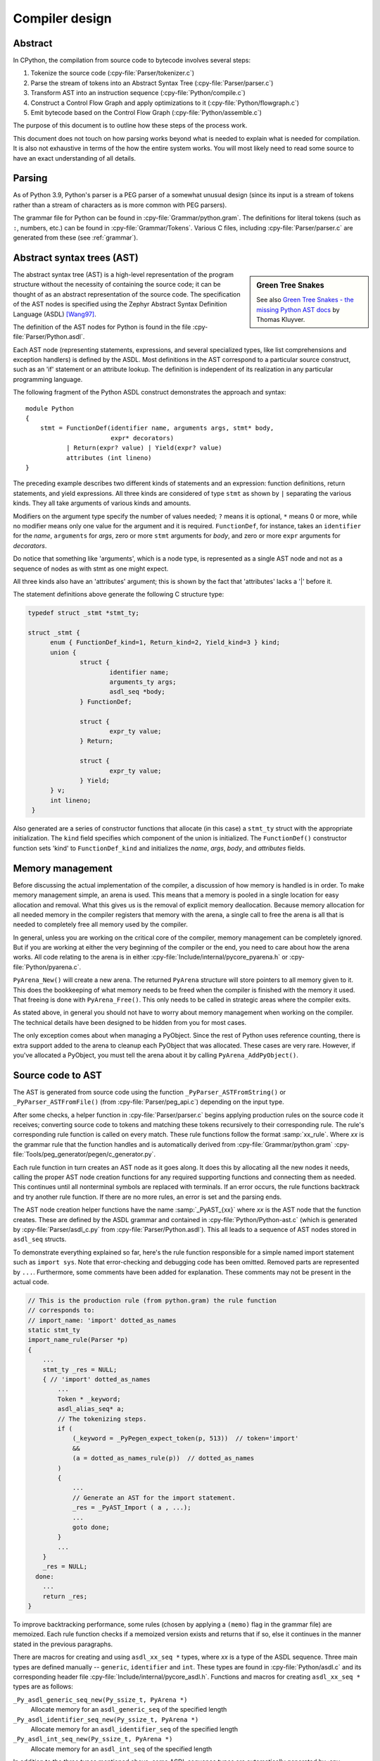.. _compiler:

===============
Compiler design
===============

.. highlight:: none

Abstract
========

In CPython, the compilation from source code to bytecode involves several steps:

1. Tokenize the source code (:cpy-file:`Parser/tokenizer.c`)
2. Parse the stream of tokens into an Abstract Syntax Tree
   (:cpy-file:`Parser/parser.c`)
3. Transform AST into an instruction sequence (:cpy-file:`Python/compile.c`)
4. Construct a Control Flow Graph and apply optimizations to it (:cpy-file:`Python/flowgraph.c`)
5. Emit bytecode based on the Control Flow Graph (:cpy-file:`Python/assemble.c`)

The purpose of this document is to outline how these steps of the process work.

This document does not touch on how parsing works beyond what is needed
to explain what is needed for compilation.  It is also not exhaustive
in terms of the how the entire system works.  You will most likely need
to read some source to have an exact understanding of all details.


Parsing
=======

As of Python 3.9, Python's parser is a PEG parser of a somewhat
unusual design (since its input is a stream of tokens rather than a
stream of characters as is more common with PEG parsers).

The grammar file for Python can be found in
:cpy-file:`Grammar/python.gram`.  The definitions for literal tokens
(such as ``:``, numbers, etc.) can be found in :cpy-file:`Grammar/Tokens`.
Various C files, including :cpy-file:`Parser/parser.c` are generated from
these (see :ref:`grammar`).


Abstract syntax trees (AST)
===========================

.. _compiler-ast-trees:

.. sidebar:: Green Tree Snakes

   See also `Green Tree Snakes - the missing Python AST docs
   <https://greentreesnakes.readthedocs.io/en/latest/>`_ by Thomas Kluyver.

The abstract syntax tree (AST) is a high-level representation of the
program structure without the necessity of containing the source code;
it can be thought of as an abstract representation of the source code.  The
specification of the AST nodes is specified using the Zephyr Abstract
Syntax Definition Language (ASDL) [Wang97]_.

The definition of the AST nodes for Python is found in the file
:cpy-file:`Parser/Python.asdl`.

Each AST node (representing statements, expressions, and several
specialized types, like list comprehensions and exception handlers) is
defined by the ASDL.  Most definitions in the AST correspond to a
particular source construct, such as an 'if' statement or an attribute
lookup.  The definition is independent of its realization in any
particular programming language.

The following fragment of the Python ASDL construct demonstrates the
approach and syntax::

   module Python
   {
       stmt = FunctionDef(identifier name, arguments args, stmt* body,
                          expr* decorators)
              | Return(expr? value) | Yield(expr? value)
              attributes (int lineno)
   }

The preceding example describes two different kinds of statements and an
expression: function definitions, return statements, and yield expressions.
All three kinds are considered of type ``stmt`` as shown by ``|`` separating
the various kinds.  They all take arguments of various kinds and amounts.

Modifiers on the argument type specify the number of values needed; ``?``
means it is optional, ``*`` means 0 or more, while no modifier means only one
value for the argument and it is required.  ``FunctionDef``, for instance,
takes an ``identifier`` for the *name*, ``arguments`` for *args*, zero or more
``stmt`` arguments for *body*, and zero or more ``expr`` arguments for
*decorators*.

Do notice that something like 'arguments', which is a node type, is
represented as a single AST node and not as a sequence of nodes as with
stmt as one might expect.

All three kinds also have an 'attributes' argument; this is shown by the
fact that 'attributes' lacks a '|' before it.

The statement definitions above generate the following C structure type:

.. code-block:: c

  typedef struct _stmt *stmt_ty;

  struct _stmt {
        enum { FunctionDef_kind=1, Return_kind=2, Yield_kind=3 } kind;
        union {
                struct {
                        identifier name;
                        arguments_ty args;
                        asdl_seq *body;
                } FunctionDef;

                struct {
                        expr_ty value;
                } Return;

                struct {
                        expr_ty value;
                } Yield;
        } v;
        int lineno;
   }

Also generated are a series of constructor functions that allocate (in
this case) a ``stmt_ty`` struct with the appropriate initialization.  The
``kind`` field specifies which component of the union is initialized.  The
``FunctionDef()`` constructor function sets 'kind' to ``FunctionDef_kind`` and
initializes the *name*, *args*, *body*, and *attributes* fields.


Memory management
=================

Before discussing the actual implementation of the compiler, a discussion of
how memory is handled is in order.  To make memory management simple, an arena
is used.  This means that a memory is pooled in a single location for easy
allocation and removal.  What this gives us is the removal of explicit memory
deallocation.  Because memory allocation for all needed memory in the compiler
registers that memory with the arena, a single call to free the arena is all
that is needed to completely free all memory used by the compiler.

In general, unless you are working on the critical core of the compiler, memory
management can be completely ignored.  But if you are working at either the
very beginning of the compiler or the end, you need to care about how the arena
works.  All code relating to the arena is in either
:cpy-file:`Include/internal/pycore_pyarena.h` or :cpy-file:`Python/pyarena.c`.

``PyArena_New()`` will create a new arena.  The returned ``PyArena`` structure
will store pointers to all memory given to it.  This does the bookkeeping of
what memory needs to be freed when the compiler is finished with the memory it
used. That freeing is done with ``PyArena_Free()``.  This only needs to be
called in strategic areas where the compiler exits.

As stated above, in general you should not have to worry about memory
management when working on the compiler.  The technical details have been
designed to be hidden from you for most cases.

The only exception comes about when managing a PyObject.  Since the rest
of Python uses reference counting, there is extra support added
to the arena to cleanup each PyObject that was allocated.  These cases
are very rare.  However, if you've allocated a PyObject, you must tell
the arena about it by calling ``PyArena_AddPyObject()``.


Source code to AST
==================

The AST is generated from source code using the function
``_PyParser_ASTFromString()`` or ``_PyParser_ASTFromFile()``
(from :cpy-file:`Parser/peg_api.c`) depending on the input type.

After some checks, a helper function in :cpy-file:`Parser/parser.c` begins applying
production rules on the source code it receives; converting source code to
tokens and matching these tokens recursively to their corresponding rule.  The
rule's corresponding rule function is called on every match.  These rule
functions follow the format :samp:`xx_rule`.  Where *xx* is the grammar rule
that the function handles and is automatically derived from
:cpy-file:`Grammar/python.gram`
:cpy-file:`Tools/peg_generator/pegen/c_generator.py`.

Each rule function in turn creates an AST node as it goes along.  It does this
by allocating all the new nodes it needs, calling the proper AST node creation
functions for any required supporting functions and connecting them as needed.
This continues until all nonterminal symbols are replaced with terminals.  If an
error occurs, the rule functions backtrack and try another rule function.  If
there are no more rules, an error is set and the parsing ends.

The AST node creation helper functions have the name :samp:`_PyAST_{xx}`
where *xx* is the AST node that the function creates.  These are defined by the
ASDL grammar and contained in :cpy-file:`Python/Python-ast.c` (which is
generated by :cpy-file:`Parser/asdl_c.py` from :cpy-file:`Parser/Python.asdl`).
This all leads to a sequence of AST nodes stored in ``asdl_seq`` structs.

To demonstrate everything explained so far, here's the
rule function responsible for a simple named import statement such as
``import sys``.  Note that error-checking and debugging code has been
omitted.  Removed parts are represented by ``...``.
Furthermore, some comments have been added for explanation.  These comments
may not be present in the actual code.

.. code-block:: c

   // This is the production rule (from python.gram) the rule function
   // corresponds to:
   // import_name: 'import' dotted_as_names
   static stmt_ty
   import_name_rule(Parser *p)
   {
       ...
       stmt_ty _res = NULL;
       { // 'import' dotted_as_names
           ...
           Token * _keyword;
           asdl_alias_seq* a;
           // The tokenizing steps.
           if (
               (_keyword = _PyPegen_expect_token(p, 513))  // token='import'
               &&
               (a = dotted_as_names_rule(p))  // dotted_as_names
           )
           {
               ...
               // Generate an AST for the import statement.
               _res = _PyAST_Import ( a , ...);
               ...
               goto done;
           }
           ...
       }
       _res = NULL;
     done:
       ...
       return _res;
   }


To improve backtracking performance, some rules (chosen by applying a
``(memo)`` flag in the grammar file) are memoized.  Each rule function checks if
a memoized version exists and returns that if so, else it continues in the
manner stated in the previous paragraphs.

There are macros for creating and using ``asdl_xx_seq *`` types, where *xx* is
a type of the ASDL sequence.  Three main types are defined
manually -- ``generic``, ``identifier`` and ``int``.  These types are found in
:cpy-file:`Python/asdl.c` and its corresponding header file
:cpy-file:`Include/internal/pycore_asdl.h`.  Functions and macros
for creating ``asdl_xx_seq *`` types are as follows:

``_Py_asdl_generic_seq_new(Py_ssize_t, PyArena *)``
        Allocate memory for an ``asdl_generic_seq`` of the specified length
``_Py_asdl_identifier_seq_new(Py_ssize_t, PyArena *)``
        Allocate memory for an ``asdl_identifier_seq`` of the specified length
``_Py_asdl_int_seq_new(Py_ssize_t, PyArena *)``
        Allocate memory for an ``asdl_int_seq`` of the specified length

In addition to the three types mentioned above, some ASDL sequence types are
automatically generated by :cpy-file:`Parser/asdl_c.py` and found in
:cpy-file:`Include/internal/pycore_ast.h`.  Macros for using both manually
defined and automatically generated ASDL sequence types are as follows:

``asdl_seq_GET(asdl_xx_seq *, int)``
        Get item held at a specific position in an ``asdl_xx_seq``
``asdl_seq_SET(asdl_xx_seq *, int, stmt_ty)``
        Set a specific index in an ``asdl_xx_seq`` to the specified value

Untyped counterparts exist for some of the typed macros.  These are useful
when a function needs to manipulate a generic ASDL sequence:

``asdl_seq_GET_UNTYPED(asdl_seq *, int)``
        Get item held at a specific position in an ``asdl_seq``
``asdl_seq_SET_UNTYPED(asdl_seq *, int, stmt_ty)``
        Set a specific index in an ``asdl_seq`` to the specified value
``asdl_seq_LEN(asdl_seq *)``
        Return the length of an ``asdl_seq`` or ``asdl_xx_seq``

Note that typed macros and functions are recommended over their untyped
counterparts.  Typed macros carry out checks in debug mode and aid
debugging errors caused by incorrectly casting from ``void *``.

If you are working with statements, you must also worry about keeping
track of what line number generated the statement.  Currently the line
number is passed as the last parameter to each ``stmt_ty`` function.

.. versionchanged:: 3.9
   The new PEG parser generates an AST directly without creating a
   parse tree. ``Python/ast.c`` is now only used to validate the AST for
   debugging purposes.

.. seealso:: :pep:`617` (PEP 617 -- New PEG parser for CPython)


Control flow graphs
===================

A *control flow graph* (often referenced by its acronym, CFG) is a
directed graph that models the flow of a program.  A node of a CFG is
not an individual bytecode instruction, but instead represents a
sequence of bytecode instructions that always execute sequentially.
Each node is called a *basic block* and must always execute from
start to finish, with a single entry point at the beginning and a
single exit point at the end.  If some bytecode instruction *a* needs
to jump to some other bytecode instruction *b*, then *a* must occur at
the end of its basic block, and *b* must occur at the start of its
basic block.

As an example, consider the following code snippet:

.. code-block:: Python

   if x < 10:
       f1()
       f2()
   else:
       g()
   end()

The ``x < 10`` guard is represented by its own basic block that
compares ``x`` with ``10`` and then ends in a conditional jump based on
the result of the comparison.  This conditional jump allows the block
to point to both the body of the ``if`` and the body of the ``else``.  The
``if`` basic block contains the ``f1()`` and ``f2()`` calls and points to
the ``end()`` basic block. The ``else`` basic block contains the ``g()``
call and similarly points to the ``end()`` block.

Note that more complex code in the guard, the ``if`` body, or the ``else``
body may be represented by multiple basic blocks. For instance,
short-circuiting boolean logic in a guard like ``if x or y:``
will produce one basic block that tests the truth value of ``x``
and then points both (1) to the start of the ``if`` body and (2) to
a different basic block that tests the truth value of y.

CFGs are usually one step away from final code output.  Code is directly
generated from the basic blocks (with jump targets adjusted based on the
output order) by doing a post-order depth-first search on the CFG
following the edges.


AST to CFG to bytecode
======================

With the AST created, the next step is to create the CFG. The first step
is to convert the AST to Python bytecode without having jump targets
resolved to specific offsets (this is calculated when the CFG goes to
final bytecode). Essentially, this transforms the AST into Python
bytecode with control flow represented by the edges of the CFG.

Conversion is done in two passes.  The first creates the namespace
(variables can be classified as local, free/cell for closures, or
global).  With that done, the second pass essentially flattens the CFG
into a list and calculates jump offsets for final output of bytecode.

The conversion process is initiated by a call to the function
``_PyAST_Compile()`` in :cpy-file:`Python/compile.c`.  This function does both
the conversion of the AST to a CFG and outputting final bytecode from the CFG.
The AST to CFG step is handled mostly by two functions called by
``_PyAST_Compile()``; ``_PySymtable_Build()`` and ``compiler_mod()``.
The former is in :cpy-file:`Python/symtable.c` while the latter is
:cpy-file:`Python/compile.c`.

``_PySymtable_Build()`` begins by entering the starting code block for the
AST (passed-in) and then calling the proper :samp:`symtable_visit_{xx}` function
(with *xx* being the AST node type).  Next, the AST tree is walked with
the various code blocks that delineate the reach of a local variable
as blocks are entered and exited using ``symtable_enter_block()`` and
``symtable_exit_block()``, respectively.

Once the symbol table is created, it is time for CFG creation, whose
code is in :cpy-file:`Python/compile.c`.  This is handled by several functions
that break the task down by various AST node types.  The functions are
all named :samp:`compiler_visit_{xx}` where *xx* is the name of the node type (such
as ``stmt``, ``expr``, etc.).  Each function receives a ``struct compiler *``
and :samp:`{xx}_ty` where *xx* is the AST node type.  Typically these functions
consist of a large 'switch' statement, branching based on the kind of
node type passed to it.  Simple things are handled inline in the
'switch' statement with more complex transformations farmed out to other
functions named :samp:`compiler_{xx}` with *xx* being a descriptive name of what is
being handled.

When transforming an arbitrary AST node, use the ``VISIT()`` macro.
The appropriate :samp:`compiler_visit_{xx}` function is called, based on the value
passed in for <node type> (so :samp:`VISIT({c}, expr, {node})` calls
:samp:`compiler_visit_expr({c}, {node})`).  The ``VISIT_SEQ()`` macro is very similar,
but is called on AST node sequences (those values that were created as
arguments to a node that used the '*' modifier).  There is also
``VISIT_SLICE()`` just for handling slices.

Emission of bytecode is handled by the following macros:

``ADDOP(struct compiler *, int)``
    add a specified opcode
``ADDOP_NOLINE(struct compiler *, int)``
    like ``ADDOP`` without a line number; used for artificial opcodes without
    no corresponding token in the source code
``ADDOP_IN_SCOPE(struct compiler *, int)``
    like ``ADDOP``, but also exits current scope; used for adding return value
    opcodes in lambdas and closures
``ADDOP_I(struct compiler *, int, Py_ssize_t)``
    add an opcode that takes an integer argument
``ADDOP_O(struct compiler *, int, PyObject *, TYPE)``
    add an opcode with the proper argument based on the position of the
    specified PyObject in PyObject sequence object, but with no handling of
    mangled names; used for when you
    need to do named lookups of objects such as globals, consts, or
    parameters where name mangling is not possible and the scope of the
    name is known; *TYPE* is the name of PyObject sequence
    (``names`` or ``varnames``)
``ADDOP_N(struct compiler *, int, PyObject *, TYPE)``
    just like ``ADDOP_O``, but steals a reference to PyObject
``ADDOP_NAME(struct compiler *, int, PyObject *, TYPE)``
    just like ``ADDOP_O``, but name mangling is also handled; used for
    attribute loading or importing based on name
``ADDOP_LOAD_CONST(struct compiler *, PyObject *)``
    add the ``LOAD_CONST`` opcode with the proper argument based on the
    position of the specified PyObject in the consts table.
``ADDOP_LOAD_CONST_NEW(struct compiler *, PyObject *)``
    just like ``ADDOP_LOAD_CONST_NEW``, but steals a reference to PyObject
``ADDOP_JUMP(struct compiler *, int, basicblock *)``
    create a jump to a basic block
``ADDOP_JUMP_NOLINE(struct compiler *, int, basicblock *)``
    like ``ADDOP_JUMP`` without a line number; used for artificial jumps
    without no corresponding token in the source code.
``ADDOP_JUMP_COMPARE(struct compiler *, cmpop_ty)``
    depending on the second argument, add an ``ADDOP_I`` with either an
    ``IS_OP``, ``CONTAINS_OP``, or ``COMPARE_OP`` opcode.

Several helper functions that will emit bytecode and are named
:samp:`compiler_{xx}()` where *xx* is what the function helps with (``list``,
``boolop``, etc.).  A rather useful one is ``compiler_nameop()``.
This function looks up the scope of a variable and, based on the
expression context, emits the proper opcode to load, store, or delete
the variable.

As for handling the line number on which a statement is defined, this is
handled by ``compiler_visit_stmt()`` and thus is not a worry.

Once the CFG is created, it must be flattened and then final emission of
bytecode occurs.  Flattening is handled using a post-order depth-first
search.  Once flattened, jump offsets are backpatched based on the
flattening and then a ``PyCodeObject`` is created.  All of this is
handled by calling ``assemble()``.


Introducing new bytecode
========================

Sometimes a new feature requires a new opcode.  But adding new bytecode is
not as simple as just suddenly introducing new bytecode in the AST ->
bytecode step of the compiler.  Several pieces of code throughout Python depend
on having correct information about what bytecode exists.

First, you must choose a name, implement the bytecode in
:cpy-file:`Python/bytecodes.c`, and add a documentation entry in
:cpy-file:`Doc/library/dis.rst`. Then run ``make regen-cases`` to
assign a number for it (see :cpy-file:`Include/opcode_ids.h`) and
regenerate a number of files with the actual implementation of the
bytecodes (:cpy-file:`Python/generated_cases.c.h`) and additional
files with metadata about them.

With a new bytecode you must also change what is called the magic number for
.pyc files.  The variable ``MAGIC_NUMBER`` in
:cpy-file:`Lib/importlib/_bootstrap_external.py` contains the number.
Changing this number will lead to all .pyc files with the old ``MAGIC_NUMBER``
to be recompiled by the interpreter on import.  Whenever ``MAGIC_NUMBER`` is
changed, the ranges in the ``magic_values`` array in :cpy-file:`PC/launcher.c`
must also be updated.  Changes to :cpy-file:`Lib/importlib/_bootstrap_external.py`
will take effect only after running ``make regen-importlib``. Running this
command before adding the new bytecode target to :cpy-file:`Python/bytecodes.c`
(followed by ``make regen-cases``) will result in an error. You should only run
``make regen-importlib`` after the new bytecode target has been added.

.. note:: On Windows, running the ``./build.bat`` script will automatically
   regenerate the required files without requiring additional arguments.

Finally, you need to introduce the use of the new bytecode.  Altering
:cpy-file:`Python/compile.c`, :cpy-file:`Python/bytecodes.c` will be the
primary places to change. Optimizations in :cpy-file:`Python/flowgraph.c`
may also need to be updated.
If the new opcode affects a control flow or the block stack, you may have
to update the ``frame_setlineno()`` function in :cpy-file:`Objects/frameobject.c`.
:cpy-file:`Lib/dis.py` may need an update if the new opcode interprets its
argument in a special way (like ``FORMAT_VALUE`` or ``MAKE_FUNCTION``).

If you make a change here that can affect the output of bytecode that
is already in existence and you do not change the magic number constantly, make
sure to delete your old .py(c|o) files!  Even though you will end up changing
the magic number if you change the bytecode, while you are debugging your work
you will be changing the bytecode output without constantly bumping up the
magic number.  This means you end up with stale .pyc files that will not be
recreated.
Running ``find . -name '*.py[co]' -exec rm -f '{}' +`` should delete all .pyc
files you have, forcing new ones to be created and thus allow you test out your
new bytecode properly.  Run ``make regen-importlib`` for updating the
bytecode of frozen importlib files.  You have to run ``make`` again after this
for recompiling generated C files.


Code objects
============

The result of ``PyAST_CompileObject()`` is a ``PyCodeObject`` which is defined in
:cpy-file:`Include/cpython/code.h`.  And with that you now have executable
Python bytecode!

The code objects (byte code) are executed in :cpy-file:`Python/ceval.c`.  This file
will also need a new case statement for the new opcode in the big switch
statement in ``_PyEval_EvalFrameDefault()``.


Important files
===============

* :cpy-file:`Parser/`

  * :cpy-file:`Parser/Python.asdl`: ASDL syntax file.

  * :cpy-file:`Parser/asdl.py`: Parser for ASDL definition files.
    Reads in an ASDL description and parses it into an AST that describes it.

  * :cpy-file:`Parser/asdl_c.py`: Generate C code from an ASDL description.
    Generates :cpy-file:`Python/Python-ast.c` and
    :cpy-file:`Include/internal/pycore_ast.h`.

  * :cpy-file:`Parser/parser.c`: The new PEG parser introduced in Python 3.9.
    Generated by :cpy-file:`Tools/peg_generator/pegen/c_generator.py`
    from the grammar :cpy-file:`Grammar/python.gram`.  Creates the AST from
    source code.  Rule functions for their corresponding production rules
    are found here.

  * :cpy-file:`Parser/peg_api.c`: Contains high-level functions which are
    used by the interpreter to create an AST from source code.

  * :cpy-file:`Parser/pegen.c`: Contains helper functions which are used
    by functions in :cpy-file:`Parser/parser.c` to construct the AST.
    Also contains helper functions which help raise better error messages
    when parsing source code.

  * :cpy-file:`Parser/pegen.h`: Header file for the corresponding
    :cpy-file:`Parser/pegen.c`. Also contains definitions of the ``Parser``
    and ``Token`` structs.

* :cpy-file:`Python/`

  * :cpy-file:`Python/Python-ast.c`: Creates C structs corresponding to
    the ASDL types.  Also contains code for marshalling AST nodes (core
    ASDL types have marshalling code in :cpy-file:`Python/asdl.c`).
    "File automatically generated by :cpy-file:`Parser/asdl_c.py`".
    This file must be committed separately after every grammar change
    is committed since the ``__version__`` value is set to the latest
    grammar change revision number.

  * :cpy-file:`Python/asdl.c`: Contains code to handle the ASDL sequence type.
    Also has code to handle marshalling the core ASDL types, such as number
    and identifier.  Used by :cpy-file:`Python/Python-ast.c` for marshalling
    AST nodes.

  * :cpy-file:`Python/ast.c`: Used for validating the AST.

  * :cpy-file:`Python/ast_opt.c`: Optimizes the AST.

  * :cpy-file:`Python/ast_unparse.c`: Converts the AST expression node
    back into a string (for string annotations).

  * :cpy-file:`Python/ceval.c`: Executes byte code (aka, eval loop).

  * :cpy-file:`Python/compile.c`: Emits bytecode based on the AST.

  * :cpy-file:`Python/symtable.c`: Generates a symbol table from AST.

  * :cpy-file:`Python/pyarena.c`: Implementation of the arena memory manager.

  * :cpy-file:`Python/opcode_targets.h`: One of the files that must be
    modified if :cpy-file:`Lib/opcode.py` is.

* :cpy-file:`Include/`

  * :cpy-file:`Include/cpython/code.h`: Header file for
    :cpy-file:`Objects/codeobject.c`; contains definition of ``PyCodeObject``.

  * :cpy-file:`Include/opcode.h`: One of the files that must be modified if
    :cpy-file:`Lib/opcode.py` is.

  * :cpy-file:`Include/internal/pycore_ast.h`: Contains the actual definitions
    of the C structs as generated by :cpy-file:`Python/Python-ast.c`.
    "Automatically generated by :cpy-file:`Parser/asdl_c.py`".

  * :cpy-file:`Include/internal/pycore_asdl.h`: Header for the corresponding
    :cpy-file:`Python/ast.c`.

  * :cpy-file:`Include/internal/pycore_ast.h`: Declares ``_PyAST_Validate()``
    external (from :cpy-file:`Python/ast.c`).

  * :cpy-file:`Include/internal/pycore_symtable.h`: Header for
    :cpy-file:`Python/symtable.c`.  ``struct symtable`` and ``PySTEntryObject``
    are defined here.

  * :cpy-file:`Include/internal/pycore_parser.h`: Header for the
    corresponding :cpy-file:`Parser/peg_api.c`.

  * :cpy-file:`Include/internal/pycore_pyarena.h`: Header file for the
    corresponding :cpy-file:`Python/pyarena.c`.

* :cpy-file:`Objects/`

  * :cpy-file:`Objects/codeobject.c`: Contains PyCodeObject-related code
    (originally in :cpy-file:`Python/compile.c`).

  * :cpy-file:`Objects/frameobject.c`: Contains the ``frame_setlineno()``
    function which should determine whether it is allowed to make a jump
    between two points in a bytecode.

* :cpy-file:`Lib/`

  * :cpy-file:`Lib/opcode.py`: Master list of bytecode; if this file is
    modified you must modify several other files accordingly
    (see "`Introducing New Bytecode`_")

  * :cpy-file:`Lib/importlib/_bootstrap_external.py`: Home of the magic number
    (named ``MAGIC_NUMBER``) for bytecode versioning.


References
==========

.. [Wang97]  Daniel C. Wang, Andrew W. Appel, Jeff L. Korn, and Chris
   S. Serra.  `The Zephyr Abstract Syntax Description Language.`_
   In Proceedings of the Conference on Domain-Specific Languages, pp.
   213--227, 1997.

.. _The Zephyr Abstract Syntax Description Language.:
   https://www.cs.princeton.edu/research/techreps/TR-554-97


